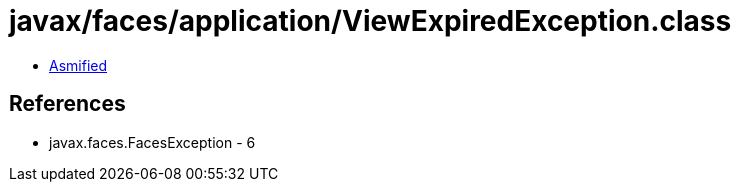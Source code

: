 = javax/faces/application/ViewExpiredException.class

 - link:ViewExpiredException-asmified.java[Asmified]

== References

 - javax.faces.FacesException - 6
